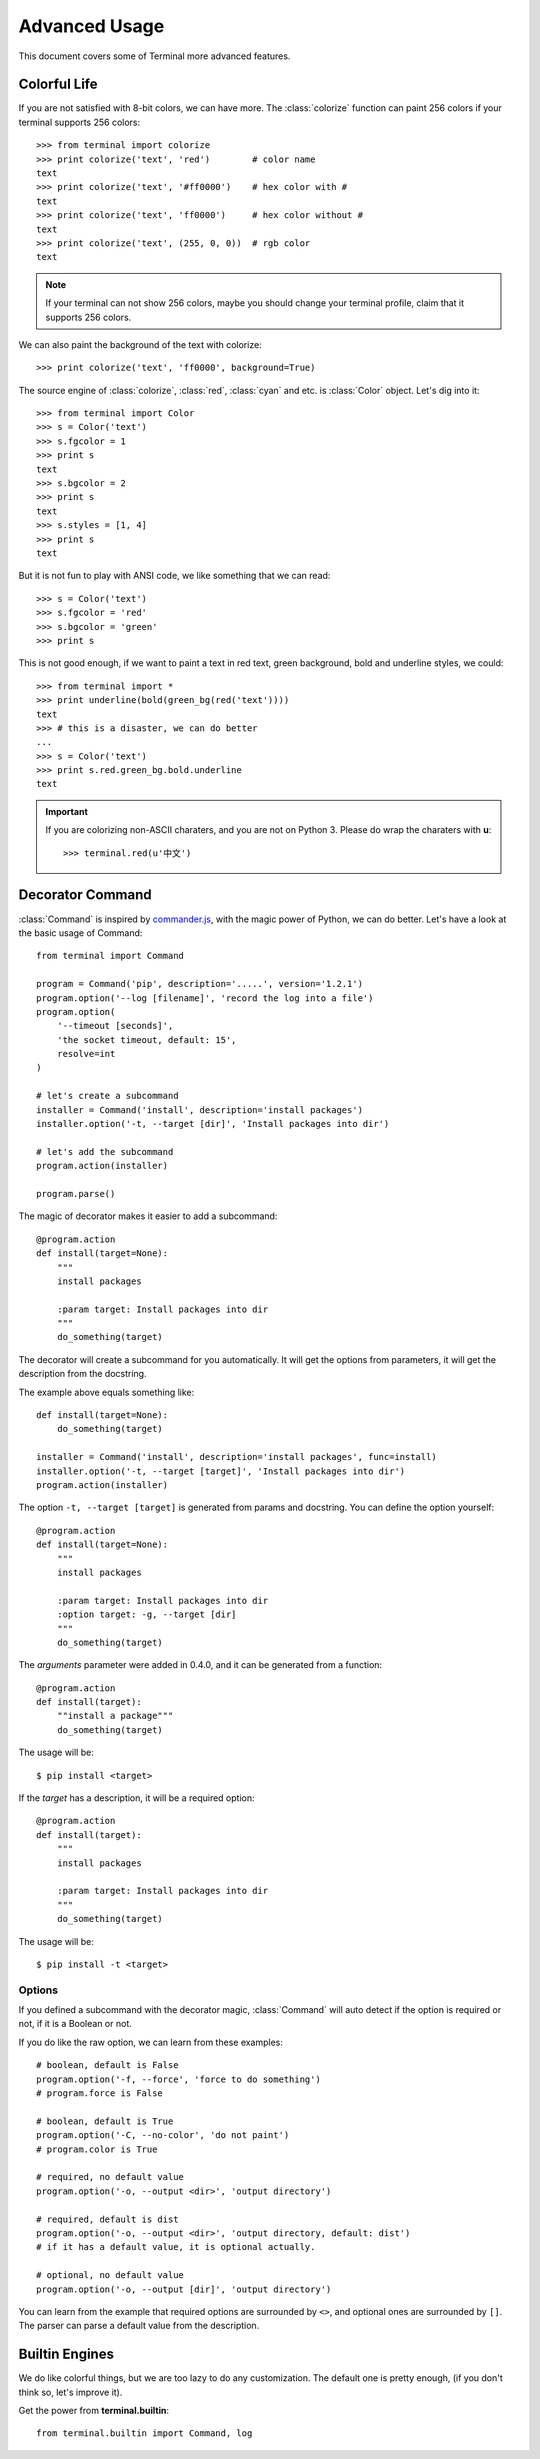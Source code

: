 Advanced Usage
==============

This document covers some of Terminal more advanced features.

.. module:: terminal


Colorful Life
-------------

If you are not satisfied with 8-bit colors, we can have more.
The :class:`colorize` function can paint 256 colors if your terminal supports 256 colors::

    >>> from terminal import colorize
    >>> print colorize('text', 'red')        # color name
    text
    >>> print colorize('text', '#ff0000')    # hex color with #
    text
    >>> print colorize('text', 'ff0000')     # hex color without #
    text
    >>> print colorize('text', (255, 0, 0))  # rgb color
    text


.. note::

    If your terminal can not show 256 colors, maybe you should change your terminal
    profile, claim that it supports 256 colors.

We can also paint the background of the text with colorize::

    >>> print colorize('text', 'ff0000', background=True)

The source engine of :class:`colorize`, :class:`red`, :class:`cyan` and etc. is
:class:`Color` object. Let's dig into it::

    >>> from terminal import Color
    >>> s = Color('text')
    >>> s.fgcolor = 1
    >>> print s
    text
    >>> s.bgcolor = 2
    >>> print s
    text
    >>> s.styles = [1, 4]
    >>> print s
    text

But it is not fun to play with ANSI code, we like something that we can read::

    >>> s = Color('text')
    >>> s.fgcolor = 'red'
    >>> s.bgcolor = 'green'
    >>> print s

This is not good enough, if we want to paint a text in red text, green background,
bold and underline styles, we could::

    >>> from terminal import *
    >>> print underline(bold(green_bg(red('text'))))
    text
    >>> # this is a disaster, we can do better
    ...
    >>> s = Color('text')
    >>> print s.red.green_bg.bold.underline
    text

.. important::

    If you are colorizing non-ASCII charaters, and you are not on Python 3.
    Please do wrap the charaters with **u**::

        >>> terminal.red(u'中文')


Decorator Command
-----------------

:class:`Command` is inspired by `commander.js`_, with the magic power of Python,
we can do better. Let's have a look at the basic usage of Command::

    from terminal import Command

    program = Command('pip', description='.....', version='1.2.1')
    program.option('--log [filename]', 'record the log into a file')
    program.option(
        '--timeout [seconds]',
        'the socket timeout, default: 15',
        resolve=int
    )

    # let's create a subcommand
    installer = Command('install', description='install packages')
    installer.option('-t, --target [dir]', 'Install packages into dir')

    # let's add the subcommand
    program.action(installer)

    program.parse()


The magic of decorator makes it easier to add a subcommand::

    @program.action
    def install(target=None):
        """
        install packages

        :param target: Install packages into dir
        """
        do_something(target)

The decorator will create a subcommand for you automatically. It will get the options
from parameters, it will get the description from the docstring.

The example above equals something like::

    def install(target=None):
        do_something(target)

    installer = Command('install', description='install packages', func=install)
    installer.option('-t, --target [target]', 'Install packages into dir')
    program.action(installer)

The option ``-t, --target [target]`` is generated from params and docstring. You can
define the option yourself::

    @program.action
    def install(target=None):
        """
        install packages

        :param target: Install packages into dir
        :option target: -g, --target [dir]
        """
        do_something(target)


.. _`commander.js`: https://github.com/visionmedia/commander.js


The `arguments` parameter were added in 0.4.0, and it can be generated from a function::

    @program.action
    def install(target):
        ""install a package"""
        do_something(target)

The usage will be::

    $ pip install <target>

If the `target` has a description, it will be a required option::

    @program.action
    def install(target):
        """
        install packages

        :param target: Install packages into dir
        """
        do_something(target)

The usage will be::

    $ pip install -t <target>

Options
~~~~~~~

If you defined a subcommand with the decorator magic, :class:`Command` will auto detect
if the option is required or not, if it is a Boolean or not.

If you do like the raw option, we can learn from these examples::

    # boolean, default is False
    program.option('-f, --force', 'force to do something')
    # program.force is False

    # boolean, default is True
    program.option('-C, --no-color', 'do not paint')
    # program.color is True

    # required, no default value
    program.option('-o, --output <dir>', 'output directory')

    # required, default is dist
    program.option('-o, --output <dir>', 'output directory, default: dist')
    # if it has a default value, it is optional actually.

    # optional, no default value
    program.option('-o, --output [dir]', 'output directory')


You can learn from the example that required options are surrounded by ``<>``, and
optional ones are surrounded by ``[]``. The parser can parse a default value from the
description.


Builtin Engines
---------------

We do like colorful things, but we are too lazy to do any customization. The default
one is pretty enough, (if you don't think so, let's improve it).

.. image:: _static/terminal.png
   :alt: terminal screen shot

Get the power from **terminal.builtin**::

    from terminal.builtin import Command, log
